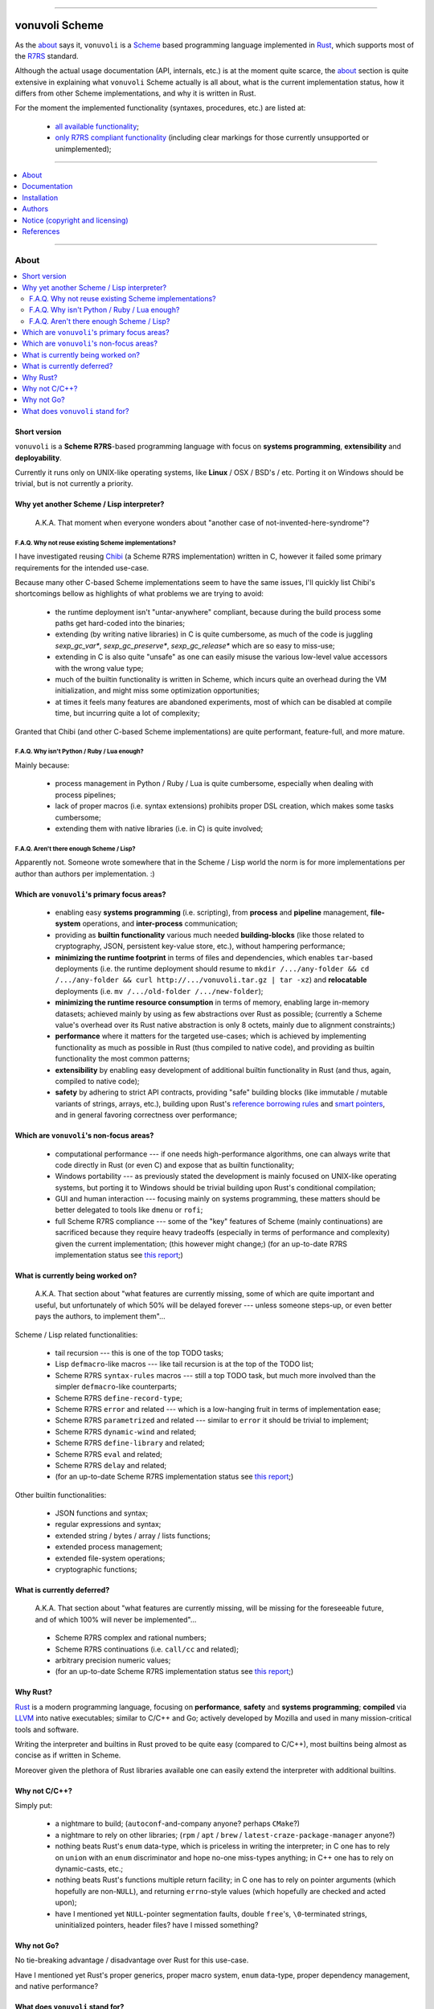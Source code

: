 

.. image:: ./documentation/logo.png


----




###############
vonuvoli Scheme
###############




As the `about <About_>`_ says it, ``vonuvoli`` is a Scheme_ based programming language implemented in Rust_, which supports most of the R7RS_ standard.

Although the actual usage documentation (API, internals, etc.) is at the moment quite scarce, the `about <About_>`_ section is quite extensive in explaining what ``vonuvoli`` Scheme actually is all about, what is the current implementation status, how it differs from other Scheme implementations, and why it is written in Rust.

For the moment the implemented functionality (syntaxes, procedures, etc.) are listed at:

  * `all available functionality <./documentation/libraries-index.md>`_;
  * `only R7RS compliant functionality <./documentation/r7rs-index.md>`_  (including clear markings for those currently unsupported or unimplemented);


----


.. contents::
    :depth: 1
    :backlinks: top
    :local:


----








About
=====


.. contents::
    :depth: 2
    :backlinks: top
    :local:




Short version
-------------

``vonuvoli`` is a **Scheme R7RS**-based programming language with focus on **systems programming**, **extensibility** and **deployability**.

Currently it runs only on UNIX-like operating systems, like **Linux** / OSX / BSD's / etc.  Porting it on Windows should be trivial, but is not currently a priority.




Why yet another Scheme / Lisp interpreter?
------------------------------------------

.. epigraph::  A.K.A.  That moment when everyone wonders about "another case of not-invented-here-syndrome"?


F.A.Q.  Why not reuse existing Scheme implementations?
......................................................

I have investigated reusing Chibi_ (a Scheme R7RS implementation) written in C, however it failed some primary requirements for the intended use-case.

Because many other C-based Scheme implementations seem to have the same issues, I'll quickly list Chibi's shortcomings bellow as highlights of what problems we are trying to avoid:

  * the runtime deployment isn't "untar-anywhere" compliant, because during the build process some paths get hard-coded into the binaries;
  * extending (by writing native libraries) in C is quite cumbersome, as much of the code is juggling `sexp_gc_var*`, `sexp_gc_preserve*`, `sexp_gc_release*` which are so easy to miss-use;
  * extending in C is also quite "unsafe" as one can easily misuse the various low-level value accessors with the wrong value type;
  * much of the builtin functionality is written in Scheme, which incurs quite an overhead during the VM initialization, and might miss some optimization opportunities;
  * at times it feels many features are abandoned experiments, most of which can be disabled at compile time, but incurring quite a lot of complexity;

Granted that Chibi (and other C-based Scheme implementations) are quite performant, feature-full, and more mature.


F.A.Q.  Why isn't Python / Ruby / Lua enough?
.............................................

Mainly because:

  * process management in Python / Ruby / Lua is quite cumbersome, especially when dealing with process pipelines;
  * lack of proper macros (i.e. syntax extensions) prohibits proper DSL creation, which makes some tasks cumbersome;
  * extending them with native libraries (i.e. in C) is quite involved;


F.A.Q.  Aren't there enough Scheme / Lisp?
..........................................

Apparently not.  Someone wrote somewhere that in the Scheme / Lisp world the norm is for more implementations per author than authors per implementation.  :)




Which are ``vonuvoli``'s primary focus areas?
---------------------------------------------

..

  * enabling easy **systems programming** (i.e. scripting), from **process** and **pipeline** management, **file-system** operations, and **inter-process** communication;
  * providing as **builtin functionality** various much needed **building-blocks** (like those related to cryptography, JSON, persistent key-value store, etc.), without hampering performance;
  * **minimizing the runtime footprint** in terms of files and dependencies, which enables ``tar``-based deployments (i.e. the runtime deployment should resume to ``mkdir /.../any-folder && cd /.../any-folder && curl http://.../vonuvoli.tar.gz | tar -xz``) and **relocatable** deployments (i.e. ``mv /.../old-folder /.../new-folder``);
  * **minimizing the runtime resource consumption** in terms of memory, enabling large in-memory datasets;  achieved mainly by using as few abstractions over Rust as possible;  (currently a Scheme value's overhead over its Rust native abstraction is only 8 octets, mainly due to alignment constraints;)
  * **performance** where it matters for the targeted use-cases;  which is achieved by implementing functionality as much as possible in Rust (thus compiled to native code), and providing as builtin functionality the most common patterns;
  * **extensibility** by enabling easy development of additional builtin functionality in Rust (and thus, again, compiled to native code);
  * **safety** by adhering to strict API contracts, providing "safe" building blocks (like immutable / mutable variants of strings, arrays, etc.), building upon Rust's `reference borrowing rules <RustBorrow_>`_ and `smart pointers <RustPointers_>`_, and in general favoring correctness over performance;




Which are ``vonuvoli``'s non-focus areas?
-----------------------------------------

..

  * computational performance --- if one needs high-performance algorithms, one can always write that code directly in Rust (or even C) and expose that as builtin functionality;
  * Windows portability --- as previously stated the development is mainly focused on UNIX-like operating systems, but porting it to Windows should be trivial building upon Rust's conditional compilation;
  * GUI and human interaction --- focusing mainly on systems programming, these matters should be better delegated to tools like ``dmenu`` or ``rofi``;
  * full Scheme R7RS compliance --- some of the "key" features of Scheme (mainly continuations) are sacrificed because they require heavy tradeoffs (especially in terms of performance and complexity) given the current implementation;  (this however might change;)  (for an up-to-date R7RS implementation status see `this report <./documentation/r7rs-index.md>`_;)




What is currently being worked on?
----------------------------------

.. epigraph::  A.K.A.  That section about "what features are currently missing, some of which are quite important and useful, but unfortunately of which 50% will be delayed forever --- unless someone steps-up, or even better pays the authors, to implement them"...

Scheme / Lisp related functionalities:

  * tail recursion --- this is one of the top TODO tasks;
  * Lisp ``defmacro``-like macros --- like tail recursion is at the top of the TODO list;
  * Scheme R7RS ``syntax-rules`` macros --- still a top TODO task, but much more involved than the simpler ``defmacro``-like counterparts;
  * Scheme R7RS ``define-record-type``;
  * Scheme R7RS ``error`` and related --- which is a low-hanging fruit in terms of implementation ease;
  * Scheme R7RS ``parametrized`` and related --- similar to ``error`` it should be trivial to implement;
  * Scheme R7RS ``dynamic-wind`` and related;
  * Scheme R7RS ``define-library`` and related;
  * Scheme R7RS ``eval`` and related;
  * Scheme R7RS ``delay`` and related;
  * (for an up-to-date Scheme R7RS implementation status see `this report <./documentation/r7rs-index.md>`_;)

Other builtin functionalities:

  * JSON functions and syntax;
  * regular expressions and syntax;
  * extended string / bytes / array / lists functions;
  * extended process management;
  * extended file-system operations;
  * cryptographic functions;




What is currently deferred?
---------------------------

.. epigraph::  A.K.A.  That section about "what features are currently missing, will be missing for the foreseeable future, and of which 100% will never be implemented"...

..

  * Scheme R7RS complex and rational numbers;
  * Scheme R7RS continuations (i.e. ``call/cc`` and related);
  * arbitrary precision numeric values;
  * (for an up-to-date Scheme R7RS implementation status see `this report <./documentation/r7rs-index.md>`_;)




Why Rust?
---------

Rust_ is a modern programming language, focusing on **performance**, **safety** and **systems programming**;  **compiled** via LLVM_ into native executables;  similar to C/C++ and Go;  actively developed by Mozilla and used in many mission-critical tools and software.

Writing the interpreter and builtins in Rust proved to be quite easy (compared to C/C++), most builtins being almost as concise as if written in Scheme.

Moreover given the plethora of Rust libraries available one can easily extend the interpreter with additional builtins.




Why not C/C++?
--------------

Simply put:

  * a nightmare to build;  (``autoconf``-and-company anyone?  perhaps ``CMake``?)
  * a nightmare to rely on other libraries;  (``rpm`` / ``apt`` / ``brew`` / ``latest-craze-package-manager`` anyone?)
  * nothing beats Rust's ``enum`` data-type, which is priceless in writing the interpreter;  in C one has to rely on ``union`` with an ``enum`` discriminator and hope no-one miss-types anything;  in C++ one has to rely on dynamic-casts, etc.;
  * nothing beats Rust's functions multiple return facility;  in C one has to rely on pointer arguments (which hopefully are non-``NULL``), and returning ``errno``-style values (which hopefully are checked and acted upon);
  * have I mentioned yet ``NULL``-pointer segmentation faults, double ``free``'s, ``\0``-terminated strings, uninitialized pointers, header files?  have I missed something?




Why not Go?
-----------

No tie-breaking advantage / disadvantage over Rust for this use-case.

Have I mentioned yet Rust's proper generics, proper macro system, ``enum`` data-type, proper dependency management, and native performance?




What does ``vonuvoli`` stand for?
---------------------------------

Nothing.  It's just a made-up word that has the following properties:

  * it's easy to remember, say, and type;
  * searching it on Google yields ``0`` exact matches, and only a ``10`` "similar word" results;








Documentation
=============


.. contents::
    :depth: 2
    :backlinks: top
    :local:




``vonuvoli`` Scheme interpreter
-------------------------------

Unfortunately currently there is no documentation about the interpreter invocation.
Basically the interpreter takes a proper Scheme source file and executes it.

However at the moment it doesn't support any flags, therefore its invocation is quite simple:

  ::

    vonuvoli-scheme-interpreter /.../script.ss

For example, executing all benchmark scripts:

  ::

    find ./examples -type f -name 'benchmark--*.ss' -print -exec ./target/debug/vonuvoli-scheme-interpreter '{}' \;




``vonuvoli`` Scheme compiler
----------------------------

Like with the interpreter, currently there is no documentation about the compiler invocation.
Basically the compiler takes a proper Scheme source file then compiles it and dumps the resulting ``Expression``.

However, just like with the interpreter, the invocation is quite simple:

  ::

    vonuvoli-scheme-compiler /.../script.ss

For example, compiling all benchmark scripts:

  ::

    find ./examples -type f -name 'benchmark--*.ss' -print -exec ./target/debug/vonuvoli-scheme-compiler '{}' \;




``vonuvoli`` Scheme tester and bencher
--------------------------------------

Like with the interpreter, currently there is no documentation about the compiler invocation.
Basically the tester and bencher take a proper Scheme test file and executes it.
(A "test" Scheme file is a simple syntax extension over "plain" Scheme: ``statement => expected-output``.)

However, just like with the interpreter, the invocation is quite simple:

  ::

    vonuvoli-scheme-tester /.../script.sst
    vonuvoli-scheme-bencher /.../script.sst

For example, testing all test-cases:

  ::

    find ./tests/scheme -type f -name '*.sst' -exec ./target/debug/vonuvoli-scheme-tester '{}' \;
    find ./tests/scheme -type f -name '*.sst' -exec ./target/debug/vonuvoli-scheme-bencher '{}' \;




``vonuvoli`` Scheme API
-----------------------

Unfortunately currently there is little (to no) documentation regarding the builtin functionality API.

The implemented functionality (syntaxes, procedures, etc.) are listed at: `all available functionality <./documentation/libraries-index.md>`_.

However one can take a look at the `tests/scheme/*.sst <./tests/scheme>`_ files which provide good examples (expected inputs and outputs) for all the builtins.

Moreover one can look at the Scheme R7RS_ standard which is mostly implemented by this interpreter.
For an up-to-date Scheme R7RS implementation status see `this report <./documentation/r7rs-index.md>`_.




``vonuvoli`` Rust API
---------------------

Unfortunately currently there is no documentation about the Rust API.

However the code is quite simple, the type and function identifiers are quite self-explanatory, and one can just take a closer look.

Moreover, given that we are using Rust, one can't make any mistake which the compiler won't point out.




Architecture (i.e. how does it work?)
-------------------------------------


The interpreter is composed of multiple sub-systems, each focused on one single concern.


The ``Value`` and related types
...............................

The ``Value`` data-type is the object juggled all over the place.
It is an Rust ``enum`` data-type (i.e. a C-like tagged ``union``) which holds one variant per supported data-type.

Its implementation (and its related types implementations) can be found in the `sources/values_*.rs <./sources>`_ files.


The "builtins" functions
........................

These are plain Rust functions that receive ``Value``'s, check if the input arguments are of the right type, execute their functionality, and return.

Their implementation can be found in the `sources/builtin_*.rs <./sources>`_ files.


The "primitives" exposed to Scheme code
.......................................

These are Rust ``enum``'s that are exposed to the Scheme code as ``Value``'s and which are used to dispatch the matching "builtin" function.

Their implementation can be found in the `sources/primitives_*.rs <./sources>`_ files.


The ``Expression`` and related types
....................................

As opposed to many naive Scheme implementations (i.e. S-expression-based evaluators), and unlike the "stack"-based VM Scheme implementations (i.e. opcode-based evaluators), this implementation uses an AST-like approach, by defining a set of expression objects that can be evaluated.
These expression objects are embodied by the ``Expression`` Rust ``enum`` data-type.

One can easily observe there are quite a few variants, but many of these are just specializations of a more generic form, which help with evaluation performance.

The implementation can be found in the `sources/expressions.rs <./sources/expressions.rs>`_ file.


The compiler (``Value`` -> ``Expression``)
..........................................

The compiler (found in `sources/compiler.rs <./sources/compiler.rs>`_), as its name states, transforms the S-expression ``Value``'s into the most generic ``Expression``'s (i.e. without regard to optimizations).


The optimizer (``Expression`` -> ``Expression``)
................................................

The optimizer (found in `sources/compiler_optimizer.rs <./sources/compiler_optimizer.rs>`_), as its name states, takes a "generic" ``Expression`` and tries to transform it into a much more "specific" (but semantically equivalent) variant.

For example the following are just a few optimization examples:

  * ``(begin (begin (begin (+ 1 2)))`` is transformed to ``3``;
  * ``(if #t (something) (whatever))`` is transformed to ``(something)``;


The evaluator (``Expression`` -> ``Value``)
...........................................

The evaluator (found in `sources/evaluator.rs <./sources/evaluator.rs>`_), as its name states, evaluates an ``Expression`` to obtain a ``Value``.

Its code is quite trivial and does little else than dispatching to the various "builtins".




Adaptability (i.e. can it handle more than Scheme?)
---------------------------------------------------

Like many other Scheme implementations, it could implement (efficiently) almost any non-object-oriented programming language.

Therefore if one dislikes all the parentheses involved in Scheme / Lisp languages, one could easily write an alternative compiler.








Installation
============


.. contents::
    :depth: 2
    :backlinks: top
    :local:




Download binaries
-----------------


.. warning:: No binaries available yet!




Build from sources
------------------


Fetch the project source code
.............................

::

  git clone https://github.com/volution/vonuvoli-scheme.git
  cd ./vonuvoli-scheme


Install Rust and Cargo (nightly version)
........................................

The snippets bellow describe a "manual" ``rustup`` deployment method, one which has zero side-effects on your system.
(The "official" `procedure <rustup-quick_>`_ implies a global per-user ``rustup`` deployment.)

(In the snippets bellow replace ``x86_64-unknown-linux-gnu`` with the variant matching your operating system available `here <rustup-manual_>`_.)

::

  mkdir -- ./.rust ./.rust/rustup ./.rust/cargo
  curl -s -o ./.rust/rustup-init.tmp -- https://static.rust-lang.org/rustup/dist/x86_64-unknown-linux-gnu/rustup-init
  mv -n -T -- ./.rust/rustup-init.tmp ./.rust/rustup-init
  chmod +x -- ./.rust/rustup-init

::

  export -- RUSTUP_HOME="${PWD}/.rust/rustup"
  export -- CARGO_HOME="${PWD}/.rust/cargo"
  export -- PATH="${PWD}/.rust/rustup/toolchains/nightly-x86_64-unknown-linux-gnu/bin:${PWD}/.rust/cargo/bin:${PATH}"

::

  ./.rust/rustup-init -y --no-modify-path
  ./.rust/cargo/bin/rustup install nightly


Build the project in debug mode (optional step)
...............................................

If this step fails please submit an issue on GitHub.

(This step will take quite a while, on my computer around 3 minutes.)

::

  cargo build


Test the project in debug mode (optional step)
..............................................

If this step fails please submit an issue on GitHub.

(If you have not executed the previous step, it will take quite a while, see above.)

::

  env RUST_MIN_STACK=134217728 cargo test


Build the project in release mode
.................................

If this step fails please submit an issue on GitHub.

(This step will take quite a while, on my computer around 9 minutes.)

::

  cargo build --release


Test the project in release mode (optional step)
................................................

You can safely skip this step, especially if you have run the tests in the debug mode.

If this step fails please submit an issue on GitHub.

(If you have not executed the previous step, it will take quite a while, see above.)

::

  env RUST_MIN_STACK=134217728 cargo test --release


Deploy the binaries
...................

The following binary is the only one required to execute Scheme script.

::

  cp ./target/release/vonuvoli-scheme-interpreter /.../vonuvoli-scheme-interpreter

The following binaries are optional to see how Scheme scripts are translated into ``Expression`` objects, and to execute test cases.

::

  cp ./target/release/vonuvoli-scheme-compiler /.../vonuvoli-scheme-compiler
  cp ./target/release/vonuvoli-scheme-tester /.../vonuvoli-scheme-tester
  cp ./target/release/vonuvoli-scheme-bencher /.../vonuvoli-scheme-bencher








Authors
=======


Ciprian Dorin Craciun
  * `ciprian@volution.ro <mailto:ciprian@volution.ro>`_ or `ciprian.craciun@gmail.com <mailto:ciprian.craciun@gmail.com>`_
  * `<https://volution.ro/ciprian>`_
  * `<https://github.com/volution>`_
  * `<https://github.com/cipriancraciun>`_


Please also see the `SBOM (Software Bill of Materials) <./documentation/bom.md>`_
for links this project's dependencies and their authors.








Notice (copyright and licensing)
================================




Notice -- short version
-----------------------

The code is licensed under LGPL 3 or later.

Thus you can use this code without releasing your own code as open-source.
However if you change the code within this repository you'll have to release it as per LGPL.




Notice -- long version
----------------------

For details about the copyright and licensing, please consult the `notice <./documentation/licensing/notice.txt>`__ file in the `documentation/licensing <./documentation/licensing>`_ folder.

If someone requires the sources and/or documentation to be released
under a different license, please send an email to the authors,
stating the licensing requirements, accompanied with the reasons
and other details; then, depending on the situation, the authors might
release the sources and/or documentation under a different license.




SBOM (Software Bill of Materials)
---------------------------------

This project, like many other open-source projects,
incorporates code from other open-source projects
(besides other tools used to develop, build and test).

Strictly related to the project's dependencies (direct and transitive),
please see the `SBOM (Software Bill of Materials) <./documentation/bom.md>`_
for links to these dependencies and their licenses.








References
==========


.. [Scheme] `Scheme @WikiPedia <https://goo.gl/Bcg7bH>`_
.. [R7RS] `Revised 7th Report on the Algorithmic Language Scheme (R7RS) <https://goo.gl/5Ye5MU>`_

.. [Rust] `Rust (home page) <https://goo.gl/Vs6vNc>`_
.. [RustBorrow] `Rust (documentation) -- References and Borrowing <https://goo.gl/eejsYR>`_
.. [RustPointers] `Rust (documentation) -- Smart Pointers <https://goo.gl/teuMYS>`_

.. [rustup-quick] `rustup (tool) -- quick install method <https://goo.gl/SpGgti>`_
.. [rustup-manual] `rustup (tool) -- manual install method <https://goo.gl/vxABrt>`_

.. [LLVM] `LLVM Compiler Infrastructure (home page) <https://goo.gl/QRHTjB>`_

.. [Chibi] `Chibi Scheme (home page) <https://goo.gl/T26w5X>`_

